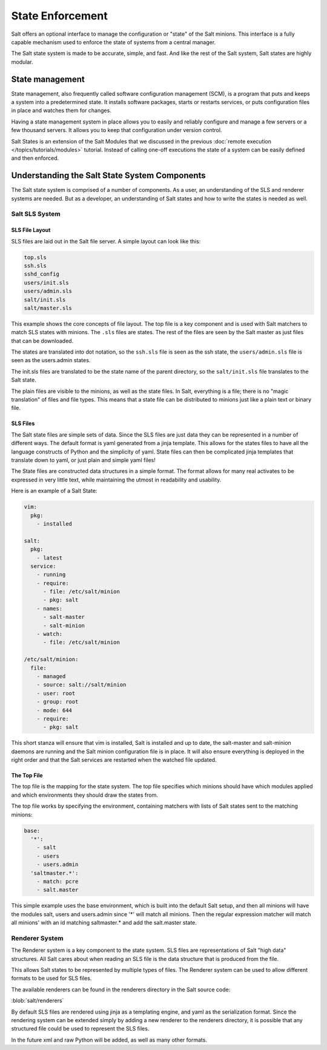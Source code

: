 =================
State Enforcement
=================

Salt offers an optional interface to manage the configuration or "state" of the
Salt minions. This interface is a fully capable mechanism used to enforce the
state of systems from a central manager.

The Salt state system is made to be accurate, simple, and fast. And like the
rest of the Salt system, Salt states are highly modular.

State management
================

State management, also frequently called software configuration management
(SCM), is a program that puts and keeps a system into a predetermined state. It
installs software packages, starts or restarts services, or puts configuration
files in place and watches them for changes.

Having a state management system in place allows you to easily and reliably
configure and manage a few servers or a few thousand servers. It allows you to
keep that configuration under version control.

Salt States is an extension of the Salt Modules that we discussed in the
previous :doc:`remote execution </topics/tutorials/modules>` tutorial. Instead
of calling one-off executions the state of a system can be easily defined and
then enforced.

Understanding the Salt State System Components
==============================================

The Salt state system is comprised of a number of components. As a user, an
understanding of the SLS and renderer systems are needed. But as a developer,
an understanding of Salt states and how to write the states is needed as well.



Salt SLS System
---------------

.. glossary::

    SLS
        The primary system used by the Salt state system is the SLS system. SLS
        stands for **S**\ a\ **L**\ t **S**\ tate.

        The Salt States are files which contain the information about how to
        configure Salt minions. The states are laid out in a directory tree and
        can be written in many different formats.

        The contents of the files and they way they are laid out is intended to
        be as simple as possible while allowing for maximum flexibility. The
        files are laid out in states and contains information about how the
        minion needs to be configured.

SLS File Layout
```````````````

SLS files are laid out in the Salt file server. A simple layout can look like
this:

.. code-block:: yaml

    top.sls
    ssh.sls
    sshd_config
    users/init.sls
    users/admin.sls
    salt/init.sls
    salt/master.sls

This example shows the core concepts of file layout. The top file is a key
component and is used with Salt matchers to match SLS states with minions.
The ``.sls`` files are states. The rest of the files are seen by the Salt
master as just files that can be downloaded.

The states are translated into dot notation, so the ``ssh.sls`` file is
seen as the ssh state, the ``users/admin.sls`` file is seen as the
users.admin states.

The init.sls files are translated to be the state name of the parent
directory, so the ``salt/init.sls`` file translates to the Salt state.

The plain files are visible to the minions, as well as the state files. In
Salt, everything is a file; there is no "magic translation" of files and file
types. This means that a state file can be distributed to minions just like a
plain text or binary file.

SLS Files
`````````

The Salt state files are simple sets of data. Since the SLS files are just data
they can be represented in a number of different ways. The default format is
yaml generated from a jinja template. This allows for the states files to have
all the language constructs of Python and the simplicity of yaml. State files
can then be complicated jinja templates that translate down to yaml, or just
plain and simple yaml files!

The State files are constructed data structures in a simple format. The format
allows for many real activates to be expressed in very little text, while
maintaining the utmost in readability and usability.

Here is an example of a Salt State:

.. code-block:: yaml

    vim:
      pkg:
        - installed

    salt:
      pkg:
        - latest
      service:
        - running
        - require:
          - file: /etc/salt/minion
          - pkg: salt
        - names:
          - salt-master
          - salt-minion
        - watch:
          - file: /etc/salt/minion

    /etc/salt/minion:
      file:
        - managed
        - source: salt://salt/minion
        - user: root
        - group: root
        - mode: 644
        - require:
          - pkg: salt

This short stanza will ensure that vim is installed, Salt is installed and up
to date, the salt-master and salt-minion daemons are running and the Salt
minion configuration file is in place. It will also ensure everything is
deployed in the right order and that the Salt services are restarted when the
watched file updated.

The Top File
````````````

The top file is the mapping for the state system. The top file specifies which
minions should have which modules applied and which environments they should
draw the states from.

The top file works by specifying the environment, containing matchers with
lists of Salt states sent to the matching minions:

.. code-block:: yaml

    base:
      '*':
        - salt
        - users
        - users.admin
      'saltmaster.*':
        - match: pcre
        - salt.master

This simple example uses the base environment, which is built into the default
Salt setup, and then all minions will have the modules salt, users and
users.admin since '*' will match all minions. Then the regular expression
matcher will match all minions' with an id matching saltmaster.* and add the
salt.master state.

Renderer System
---------------

The Renderer system is a key component to the state system. SLS files are
representations of Salt "high data" structures. All Salt cares about when
reading an SLS file is the data structure that is produced from the file.

This allows Salt states to be represented by multiple types of files. The
Renderer system can be used to allow different formats to be used for SLS
files.

The available renderers can be found in the renderers directory in the Salt
source code:

:blob:`salt/renderers`

By default SLS files are rendered using jinja as a templating engine, and yaml
as the serialization format. Since the rendering system can be extended simply
by adding a new renderer to the renderers directory, it is possible that any
structured file could be used to represent the SLS files.

In the future xml and raw Python will be added, as well as many other formats.

